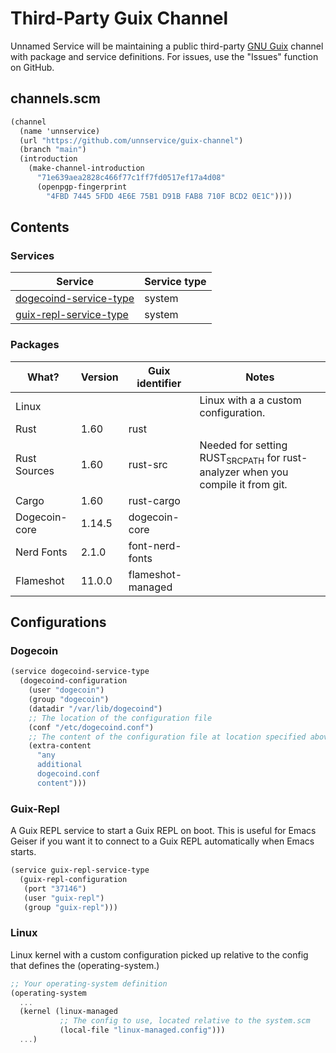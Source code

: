 * Third-Party Guix Channel
Unnamed Service will be maintaining a public third-party [[https://guix.gnu.org/][GNU Guix]] channel with package and service definitions. For issues, use the "Issues" function on GitHub.

** channels.scm
#+BEGIN_SRC scheme
(channel
  (name 'unnservice)
  (url "https://github.com/unnservice/guix-channel")
  (branch "main")
  (introduction
    (make-channel-introduction
      "71e639aea2828c466f77c1ff7fd0517ef17a4d08"
      (openpgp-fingerprint
        "4FBD 7445 5FDD 4E6E 75B1 D91B FAB8 710F BCD2 0E1C"))))
#+END_SRC
** Contents
*** Services
| Service                | Service type |
|------------------------+--------------+
| [[#dogecoin][dogecoind-service-type]] | system       |
| [[#guix-repl][guix-repl-service-type]] | system       |

*** Packages
| What?         | Version | Guix identifier   | Notes                                                                            |
|---------------+---------+-------------------+----------------------------------------------------------------------------------|
| Linux         |         |                   | Linux with a a custom configuration.                                             |
| Rust          |    1.60 | rust              |                                                                                  |
| Rust Sources  |    1.60 | rust-src          | Needed for setting RUST_SRC_PATH for rust-analyzer when you compile it from git. |
| Cargo         |    1.60 | rust-cargo        |                                                                                  |
| Dogecoin-core |  1.14.5 | dogecoin-core     |                                                                                  |
| Nerd Fonts    |   2.1.0 | font-nerd-fonts   |                                                                                  |
| Flameshot     |  11.0.0 | flameshot-managed |                                                                                  |

** Configurations
*** Dogecoin
#+PROPERTY: CUSTOM_ID dogecoin
#+BEGIN_SRC scheme
(service dogecoind-service-type
  (dogecoind-configuration
    (user "dogecoin")
    (group "dogecoin")
    (datadir "/var/lib/dogecoind")
    ;; The location of the configuration file
    (conf "/etc/dogecoind.conf")
    ;; The content of the configuration file at location specified above
    (extra-content
      "any
      additional
      dogecoind.conf
      content")))
#+END_SRC
*** Guix-Repl
#+PROPERTY: CUSTOM_ID guix-repl
A Guix REPL service to start a Guix REPL on boot. This is useful for Emacs Geiser if you want it to connect to a Guix REPL automatically when Emacs starts.
#+BEGIN_SRC scheme
(service guix-repl-service-type
  (guix-repl-configuration
   (port "37146")
   (user "guix-repl")
   (group "guix-repl")))
#+END_SRC
*** Linux
#+PROPERTY: CUSTOM_ID linux
Linux kernel with a custom configuration picked up relative to the config that defines the (operating-system.)
#+BEGIN_SRC scheme
;; Your operating-system definition
(operating-system
  ...
  (kernel (linux-managed
           ;; The config to use, located relative to the system.scm
           (local-file "linux-managed.config")))
  ...)
#+END_SRC
